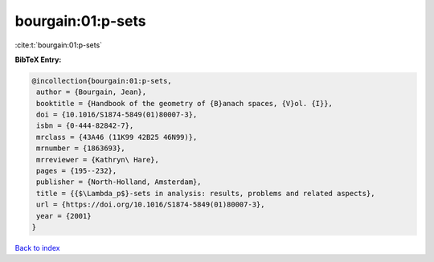 bourgain:01:p-sets
==================

:cite:t:`bourgain:01:p-sets`

**BibTeX Entry:**

.. code-block:: bibtex

   @incollection{bourgain:01:p-sets,
    author = {Bourgain, Jean},
    booktitle = {Handbook of the geometry of {B}anach spaces, {V}ol. {I}},
    doi = {10.1016/S1874-5849(01)80007-3},
    isbn = {0-444-82842-7},
    mrclass = {43A46 (11K99 42B25 46N99)},
    mrnumber = {1863693},
    mrreviewer = {Kathryn\ Hare},
    pages = {195--232},
    publisher = {North-Holland, Amsterdam},
    title = {{$\Lambda_p$}-sets in analysis: results, problems and related aspects},
    url = {https://doi.org/10.1016/S1874-5849(01)80007-3},
    year = {2001}
   }

`Back to index <../By-Cite-Keys.rst>`_
